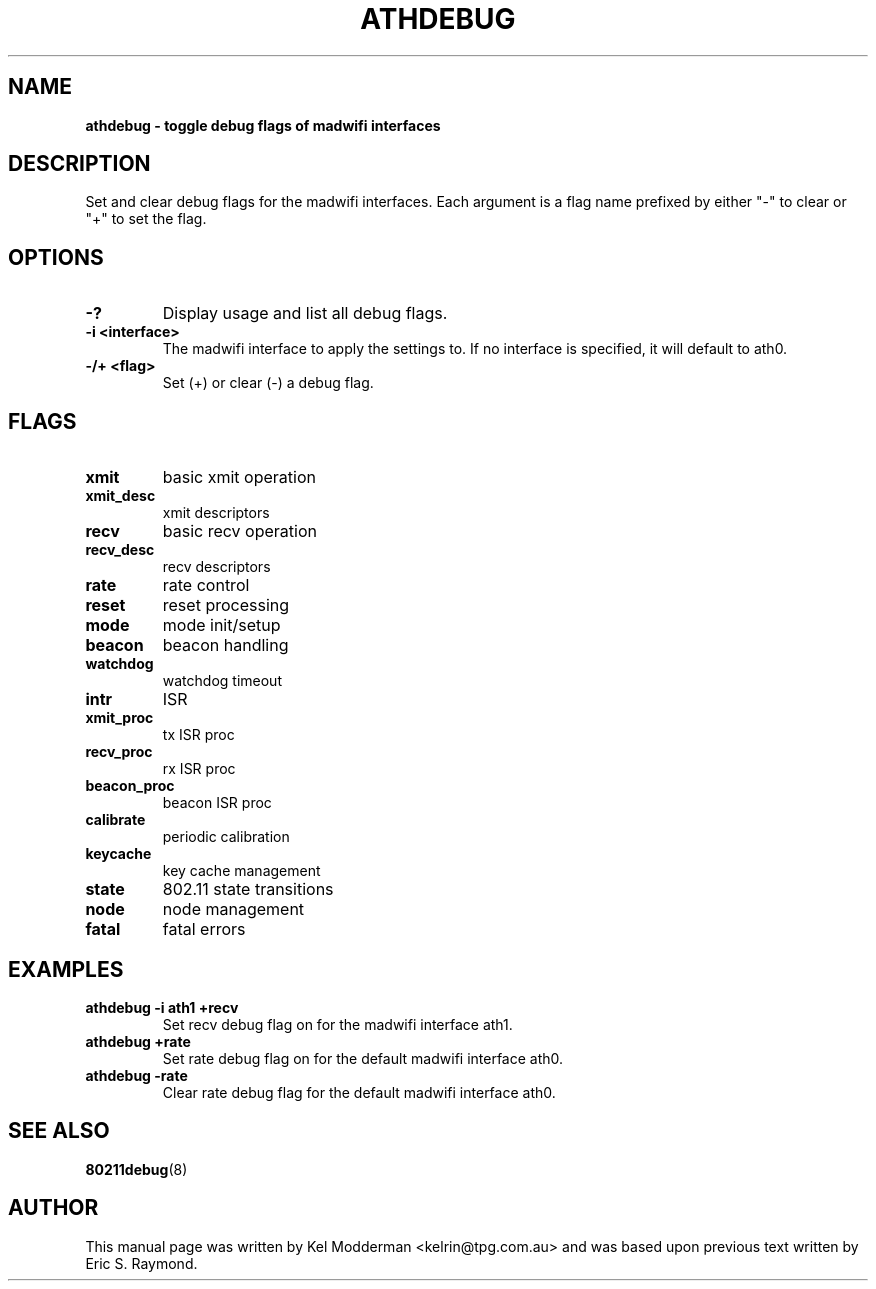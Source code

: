 .TH "ATHDEBUG" "8" "October 2005" "" ""
.SH "NAME"
\fBathdebug\fp \- toggle debug flags of madwifi interfaces
.SH "DESCRIPTION"
Set and clear debug flags for the madwifi interfaces. Each argument is a flag
name prefixed by either "-" to clear or "+" to set the flag.
.PP
.SH "OPTIONS"
.TP
.B \-?
Display usage and list all debug flags.
.TP
.B \-i <interface>
The madwifi interface to apply the settings to. If no interface is specified, 
it will default to ath0.
.TP
.B \-/+ <flag>
Set (+) or clear (-) a debug flag.
.PP
.SH "FLAGS"
.TP
.B xmit
basic xmit operation
.TP
.B xmit_desc
xmit descriptors
.TP
.B recv
basic recv operation
.TP
.B recv_desc
recv descriptors
.TP
.B rate
rate control
.TP
.B reset
reset processing
.TP
.B mode
mode init/setup
.TP
.B beacon
beacon handling
.TP
.B watchdog
watchdog timeout
.TP
.B intr
ISR
.TP
.B xmit_proc
tx ISR proc
.TP
.B recv_proc
rx ISR proc
.TP
.B beacon_proc
beacon ISR proc
.TP
.B calibrate
periodic calibration
.TP
.B keycache
key cache management
.TP
.B state
802.11 state transitions
.TP
.B node
node management
.TP
.B fatal
fatal errors
.PP
.SH "EXAMPLES"
.TP
.B athdebug \-i ath1 +recv
Set recv debug flag on for the madwifi interface ath1.
.TP
.B athdebug +rate
Set rate debug flag on for the default madwifi interface ath0.
.TP
.B athdebug \-rate
Clear rate debug flag for the default madwifi interface ath0.
.PP
.SH "SEE ALSO"
\fB80211debug\fP(8)
.SH "AUTHOR"
This manual page was written by Kel Modderman <kelrin@tpg.com.au> and was based
upon previous text written by Eric S. Raymond.
